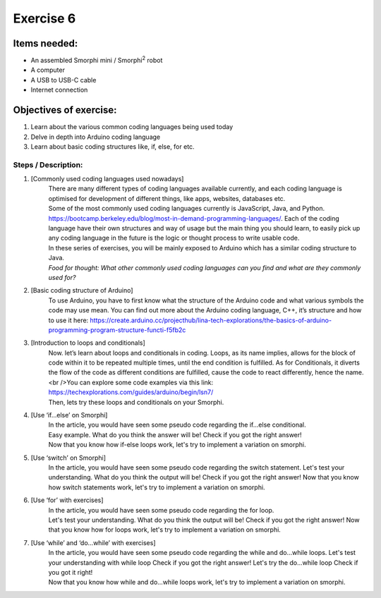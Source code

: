 .. _ex6:

Exercise 6
==============
Items needed:
--------------
* An assembled Smorphi mini / Smorphi\ :sup:`2` robot
* A computer
* A USB to USB-C cable
* Internet connection

Objectives of exercise:
-------------------------
1. Learn about the various common coding languages being used today
2. Delve in depth into Arduino coding language
3. Learn about basic coding structures like, if, else, for etc.


Steps  / Description:
++++++++++++++++++++++++

#. [Commonly used coding languages used nowadays]
                        |   There are many different types of coding languages available currently, and each coding language is optimised for development of different things, like apps, websites, databases etc.
                        |   Some of the most commonly used coding languages currently is JavaScript, Java, and Python. https://bootcamp.berkeley.edu/blog/most-in-demand-programming-languages/. Each of the coding language have their own structures and way of usage but the main thing you should learn, to easily pick up any coding language in the future is the logic or thought process to write usable code.
                        |   In these series of exercises, you will be mainly exposed to Arduino which has a similar coding structure to Java.
                        |   *Food for thought: What other commonly used coding languages can you find and what are they commonly used for?*

#. [Basic coding structure of Arduino]
                        |    To use Arduino, you have to first know what the structure of the Arduino code and what various symbols the code may use mean. You can find out more about the Arduino coding language, C++, it’s structure and how to use it here: https://create.arduino.cc/projecthub/lina-tech-explorations/the-basics-of-arduino-programming-program-structure-functi-f5fb2c  

#. [Introduction to loops and conditionals]
                        |    Now. let’s learn about loops and conditionals in coding. Loops, as its name implies, allows for the block of code within it to be repeated multiple times, until the end condition is fulfilled. As for Conditionals, it diverts the flow of the code as different conditions are fulfilled, cause the code to react differently, hence the name.<br />You can explore some code examples via this link: https://techexplorations.com/guides/arduino/begin/lsn7/
                        |    Then, lets try these loops and conditionals on your Smorphi.

#. [Use ‘if…else’ on Smorphi] 
                        |    In the article, you would have seen some pseudo code regarding the if…else conditional.
                        |    Easy example. What do you think the answer will be! |A| Check if you got the right answer! |B| 
                        |    Now that you know how if-else loops work, let's try to implement a variation on smorphi.

#. [Use ‘switch’ on Smorphi]
                        |    In the article, you would have seen some pseudo code regarding the switch statement.  Let's test your understanding. What do you think the output will be! |C| Check if you got the right answer! |D| Now that you know how switch statements work, let's try to implement a variation on smorphi.  

#. [Use ‘for’ with exercises] 
                        |      In the article, you would have seen some pseudo code regarding the for loop. 
                        |      Let's test your understanding. What do you think the output will be! |E| Check if you got the right answer! |F| Now that you know how for loops work, let's try to implement a variation on smorphi.   

#. [Use ‘while’ and ‘do…while’ with exercises] 
                        |      In the article, you would have seen some pseudo code regarding the while and do…while loops. Let's test your understanding with while loop |G| Check if you got the right answer! |H| Let's try the do…while loop |I| Check if you got it right! |J|
                        |      Now that you know how while and do…while loops work, let's try to implement a variation on smorphi.  





.. |A| image:: 1.jpg
               :width: 800 

.. |B| image:: 2.jpg
               :width: 800 

.. |C| image:: 3.jpg
               :width: 800 

.. |D| image:: 4.jpg
               :width: 800 

.. |E| image:: 5.jpg
               :width: 800 

.. |F| image:: 6.jpg
               :width: 800 

.. |G| image:: 7.jpg
               :width: 800 

.. |H| image:: 8.jpg
               :width: 800

.. |I| image:: 9.jpg
               :width: 800 

.. |J| image:: 8.jpg
               :width: 800 








